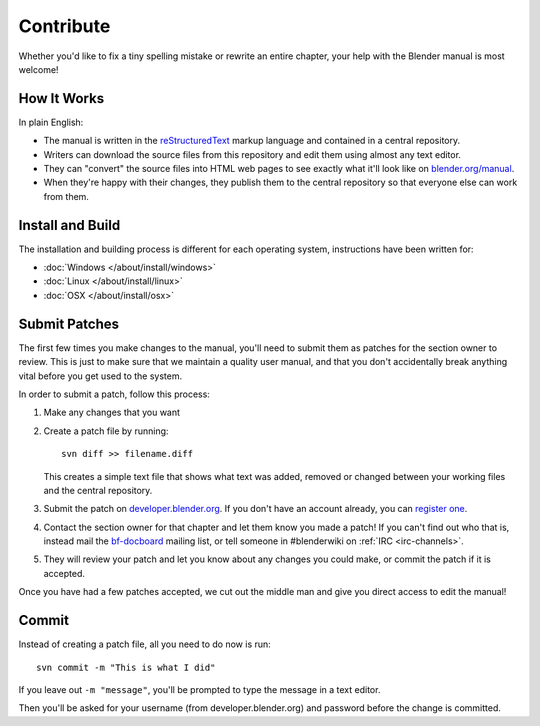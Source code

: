 
**********
Contribute
**********

Whether you'd like to fix a tiny spelling mistake or rewrite an entire chapter,
your help with the Blender manual is most welcome!

How It Works
============

In plain English:

- The manual is written in the `reStructuredText <http://sphinx-doc.org/rest.html>`__ markup language and
  contained in a central repository.
- Writers can download the source files from this repository and edit them using almost any text editor.
- They can "convert" the source files into HTML web pages to see exactly what it'll look like on
  `blender.org/manual <http://blender.org/manual/>`__.
- When they're happy with their changes, they publish them to the central repository so that everyone
  else can work from them.


Install and Build
=================

The installation and building process is different for each operating system, instructions have been written for:

- :doc:`Windows </about/install/windows>`
- :doc:`Linux </about/install/linux>`
- :doc:`OSX </about/install/osx>`


Submit Patches
==============

The first few times you make changes to the manual,
you'll need to submit them as patches for the section owner to review.
This is just to make sure that we maintain a quality user manual,
and that you don't accidentally break anything vital before you get used to the system.

In order to submit a patch, follow this process:

#. Make any changes that you want
#. Create a patch file by running:
   ::

      svn diff >> filename.diff

   This creates a simple text file that shows what text was added,
   removed or changed between your working files and the central repository.
#. Submit the patch on `developer.blender.org <https://developer.blender.org/differential/diff/create/>`__.
   If you don't have an account already, you can `register one <https://developer.blender.org/auth/register/>`__.
#. Contact the section owner for that chapter and let them know you made a patch!
   If you can't find out who that is,
   instead mail the `bf-docboard <http://lists.blender.org/mailman/listinfo/bf-docboard>`__ mailing list,
   or tell someone in #blenderwiki on :ref:`IRC <irc-channels>`.
#. They will review your patch and let you know about any changes you could make, or commit the patch if it is accepted.

Once you have had a few patches accepted, we cut out the middle man and give you direct access to edit the manual!


Commit
======

Instead of creating a patch file, all you need to do now is run:
::

   svn commit -m "This is what I did"

If you leave out ``-m "message"``, you'll be prompted to type the message in a text editor.

Then you'll be asked for your username (from developer.blender.org) and password before the change is committed.
